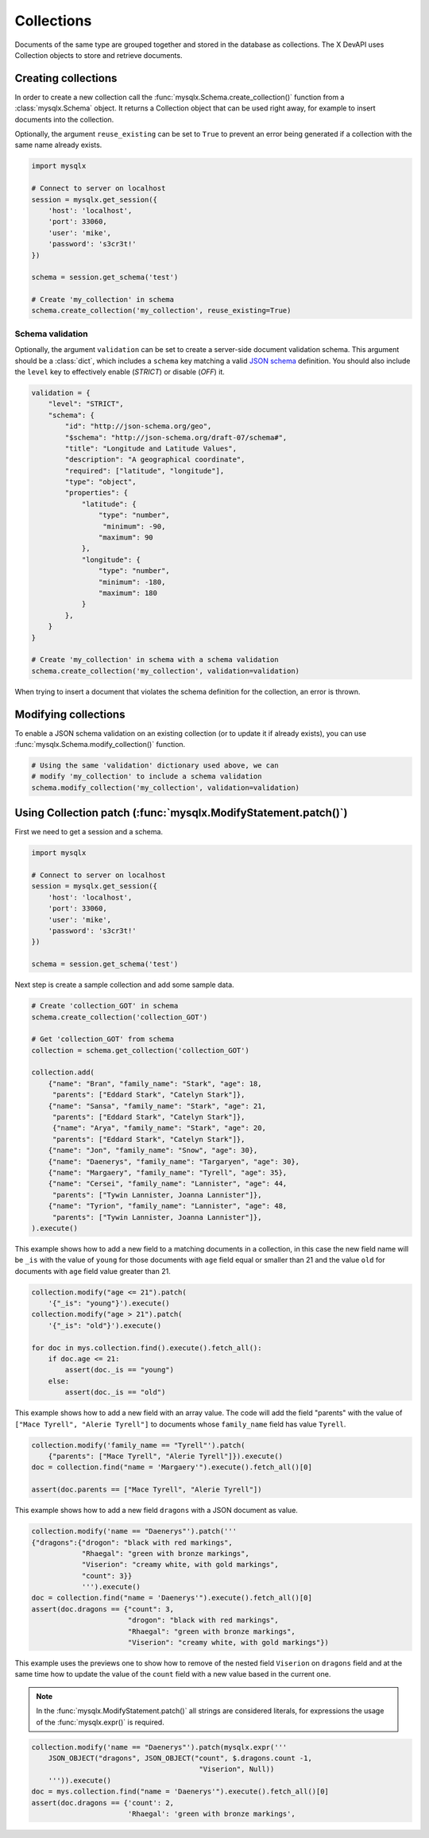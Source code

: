 Collections
===========

Documents of the same type are grouped together and stored in the database as collections. The X DevAPI uses Collection objects to store and retrieve documents.

Creating collections
--------------------

In order to create a new collection call the :func:`mysqlx.Schema.create_collection()` function from a :class:`mysqlx.Schema` object. It returns a Collection object that can be used right away, for example to insert documents into the collection.

Optionally, the argument ``reuse_existing`` can be set to ``True`` to prevent an error being generated if a collection with the same name already exists.

.. code-block:: python

   import mysqlx

   # Connect to server on localhost
   session = mysqlx.get_session({
       'host': 'localhost',
       'port': 33060,
       'user': 'mike',
       'password': 's3cr3t!'
   })

   schema = session.get_schema('test')

   # Create 'my_collection' in schema
   schema.create_collection('my_collection', reuse_existing=True)

Schema validation
~~~~~~~~~~~~~~~~~

Optionally, the argument ``validation`` can be set to create a server-side document validation schema. This argument should be a :class:`dict`, which includes a ``schema`` key matching a valid `JSON schema <https://json-schema.org/>`_ definition. You should also include the ``level`` key to effectively enable (`STRICT`) or disable (`OFF`) it.

.. code-block:: python

   validation = {
       "level": "STRICT",
       "schema": {
           "id": "http://json-schema.org/geo",
           "$schema": "http://json-schema.org/draft-07/schema#",
           "title": "Longitude and Latitude Values",
           "description": "A geographical coordinate",
           "required": ["latitude", "longitude"],
           "type": "object",
           "properties": {
               "latitude": {
                   "type": "number",
                    "minimum": -90,
                   "maximum": 90
               },
               "longitude": {
                   "type": "number",
                   "minimum": -180,
                   "maximum": 180
               }
           },
       }
   }

   # Create 'my_collection' in schema with a schema validation
   schema.create_collection('my_collection', validation=validation)

When trying to insert a document that violates the schema definition for the collection, an error is thrown.

Modifying collections
---------------------

To enable a JSON schema validation on an existing collection (or to update it if already exists), you can use :func:`mysqlx.Schema.modify_collection()` function.

.. code-block:: python

   # Using the same 'validation' dictionary used above, we can
   # modify 'my_collection' to include a schema validation
   schema.modify_collection('my_collection', validation=validation)

Using Collection patch (:func:`mysqlx.ModifyStatement.patch()`)
---------------------------------------------------------------

First we need to get a session and a schema.

.. code-block:: python

   import mysqlx

   # Connect to server on localhost
   session = mysqlx.get_session({
       'host': 'localhost',
       'port': 33060,
       'user': 'mike',
       'password': 's3cr3t!'
   })

   schema = session.get_schema('test')

Next step is create a sample collection and add some sample data.

.. code-block:: python

   # Create 'collection_GOT' in schema
   schema.create_collection('collection_GOT')

   # Get 'collection_GOT' from schema
   collection = schema.get_collection('collection_GOT')

   collection.add(
       {"name": "Bran", "family_name": "Stark", "age": 18,
        "parents": ["Eddard Stark", "Catelyn Stark"]},
       {"name": "Sansa", "family_name": "Stark", "age": 21,
        "parents": ["Eddard Stark", "Catelyn Stark"]},
        {"name": "Arya", "family_name": "Stark", "age": 20,
        "parents": ["Eddard Stark", "Catelyn Stark"]},
       {"name": "Jon", "family_name": "Snow", "age": 30},
       {"name": "Daenerys", "family_name": "Targaryen", "age": 30},
       {"name": "Margaery", "family_name": "Tyrell", "age": 35},
       {"name": "Cersei", "family_name": "Lannister", "age": 44,
        "parents": ["Tywin Lannister, Joanna Lannister"]},
       {"name": "Tyrion", "family_name": "Lannister", "age": 48,
        "parents": ["Tywin Lannister, Joanna Lannister"]},
   ).execute()

This example shows how to add a new field to a matching  documents in a
collection, in this case the new field name will be ``_is`` with the value
of ``young`` for those documents with ``age`` field equal or smaller than 21 and
the value ``old`` for documents with ``age`` field value greater than 21.

.. code-block:: python

   collection.modify("age <= 21").patch(
       '{"_is": "young"}').execute()
   collection.modify("age > 21").patch(
       '{"_is": "old"}').execute()

   for doc in mys.collection.find().execute().fetch_all():
       if doc.age <= 21:
           assert(doc._is == "young")
       else:
           assert(doc._is == "old")

This example shows how to add a new field with an array value.
The code will add the field "parents" with the value of
``["Mace Tyrell", "Alerie Tyrell"]``
to documents whose ``family_name`` field has value ``Tyrell``.

.. code-block:: python

   collection.modify('family_name == "Tyrell"').patch(
       {"parents": ["Mace Tyrell", "Alerie Tyrell"]}).execute()
   doc = collection.find("name = 'Margaery'").execute().fetch_all()[0]

   assert(doc.parents == ["Mace Tyrell", "Alerie Tyrell"])


This example shows how to add a new field ``dragons`` with a JSON document as
value.

.. code-block:: python

   collection.modify('name == "Daenerys"').patch('''
   {"dragons":{"drogon": "black with red markings",
               "Rhaegal": "green with bronze markings",
               "Viserion": "creamy white, with gold markings",
               "count": 3}}
               ''').execute()
   doc = collection.find("name = 'Daenerys'").execute().fetch_all()[0]
   assert(doc.dragons == {"count": 3,
                          "drogon": "black with red markings",
                          "Rhaegal": "green with bronze markings",
                          "Viserion": "creamy white, with gold markings"})


This example uses the previews one to show how to remove of the nested field
``Viserion`` on ``dragons`` field and at the same time how to update the value of
the ``count`` field with a new value based in the current one.

.. note:: In the :func:`mysqlx.ModifyStatement.patch()` all strings are considered literals,
          for expressions the usage of the :func:`mysqlx.expr()` is required.

.. code-block:: python

   collection.modify('name == "Daenerys"').patch(mysqlx.expr('''
       JSON_OBJECT("dragons", JSON_OBJECT("count", $.dragons.count -1,
                                           "Viserion", Null))
       ''')).execute()
   doc = mys.collection.find("name = 'Daenerys'").execute().fetch_all()[0]
   assert(doc.dragons == {'count': 2,
                          'Rhaegal': 'green with bronze markings',
